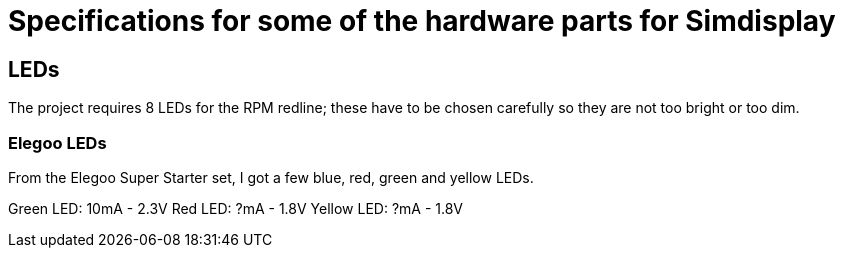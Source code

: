 = Specifications for some of the hardware parts for Simdisplay 

== LEDs
The project requires 8 LEDs for the RPM redline;
these have to be chosen carefully
so they are not too bright or too dim.

=== Elegoo LEDs
From the Elegoo Super Starter set,
I got a few blue, red, green and yellow LEDs.

Green LED: 10mA - 2.3V
Red LED: ?mA - 1.8V
Yellow LED: ?mA - 1.8V
